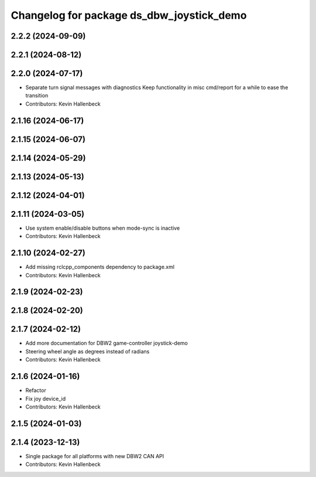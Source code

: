 ^^^^^^^^^^^^^^^^^^^^^^^^^^^^^^^^^^^^^^^^^^
Changelog for package ds_dbw_joystick_demo
^^^^^^^^^^^^^^^^^^^^^^^^^^^^^^^^^^^^^^^^^^

2.2.2 (2024-09-09)
------------------

2.2.1 (2024-08-12)
------------------

2.2.0 (2024-07-17)
------------------
* Separate turn signal messages with diagnostics
  Keep functionality in misc cmd/report for a while to ease the transition
* Contributors: Kevin Hallenbeck

2.1.16 (2024-06-17)
-------------------

2.1.15 (2024-06-07)
-------------------

2.1.14 (2024-05-29)
-------------------

2.1.13 (2024-05-13)
-------------------

2.1.12 (2024-04-01)
-------------------

2.1.11 (2024-03-05)
-------------------
* Use system enable/disable buttons when mode-sync is inactive
* Contributors: Kevin Hallenbeck

2.1.10 (2024-02-27)
-------------------
* Add missing rclcpp_components dependency to package.xml
* Contributors: Kevin Hallenbeck

2.1.9 (2024-02-23)
------------------

2.1.8 (2024-02-20)
------------------

2.1.7 (2024-02-12)
------------------
* Add more documentation for DBW2 game-controller joystick-demo
* Steering wheel angle as degrees instead of radians
* Contributors: Kevin Hallenbeck

2.1.6 (2024-01-16)
------------------
* Refactor
* Fix joy device_id
* Contributors: Kevin Hallenbeck

2.1.5 (2024-01-03)
------------------

2.1.4 (2023-12-13)
------------------
* Single package for all platforms with new DBW2 CAN API
* Contributors: Kevin Hallenbeck
